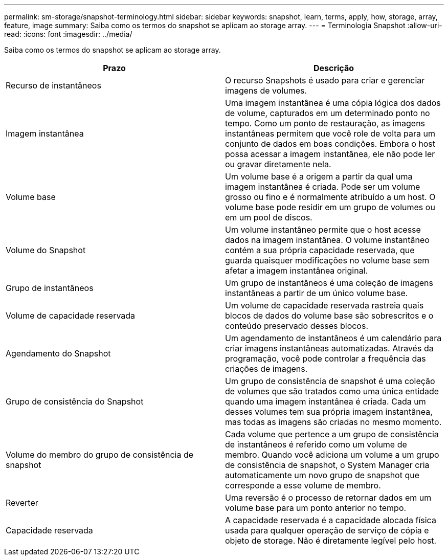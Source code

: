 ---
permalink: sm-storage/snapshot-terminology.html 
sidebar: sidebar 
keywords: snapshot, learn, terms, apply, how, storage, array, feature, image 
summary: Saiba como os termos do snapshot se aplicam ao storage array. 
---
= Terminologia Snapshot
:allow-uri-read: 
:icons: font
:imagesdir: ../media/


[role="lead"]
Saiba como os termos do snapshot se aplicam ao storage array.

[cols="2*"]
|===
| Prazo | Descrição 


 a| 
Recurso de instantâneos
 a| 
O recurso Snapshots é usado para criar e gerenciar imagens de volumes.



 a| 
Imagem instantânea
 a| 
Uma imagem instantânea é uma cópia lógica dos dados de volume, capturados em um determinado ponto no tempo. Como um ponto de restauração, as imagens instantâneas permitem que você role de volta para um conjunto de dados em boas condições. Embora o host possa acessar a imagem instantânea, ele não pode ler ou gravar diretamente nela.



 a| 
Volume base
 a| 
Um volume base é a origem a partir da qual uma imagem instantânea é criada. Pode ser um volume grosso ou fino e é normalmente atribuído a um host. O volume base pode residir em um grupo de volumes ou em um pool de discos.



 a| 
Volume do Snapshot
 a| 
Um volume instantâneo permite que o host acesse dados na imagem instantânea. O volume instantâneo contém a sua própria capacidade reservada, que guarda quaisquer modificações no volume base sem afetar a imagem instantânea original.



 a| 
Grupo de instantâneos
 a| 
Um grupo de instantâneos é uma coleção de imagens instantâneas a partir de um único volume base.



 a| 
Volume de capacidade reservada
 a| 
Um volume de capacidade reservada rastreia quais blocos de dados do volume base são sobrescritos e o conteúdo preservado desses blocos.



 a| 
Agendamento do Snapshot
 a| 
Um agendamento de instantâneos é um calendário para criar imagens instantâneas automatizadas. Através da programação, você pode controlar a frequência das criações de imagens.



 a| 
Grupo de consistência do Snapshot
 a| 
Um grupo de consistência de snapshot é uma coleção de volumes que são tratados como uma única entidade quando uma imagem instantânea é criada. Cada um desses volumes tem sua própria imagem instantânea, mas todas as imagens são criadas no mesmo momento.



 a| 
Volume do membro do grupo de consistência de snapshot
 a| 
Cada volume que pertence a um grupo de consistência de instantâneos é referido como um volume de membro. Quando você adiciona um volume a um grupo de consistência de snapshot, o System Manager cria automaticamente um novo grupo de snapshot que corresponde a esse volume de membro.



 a| 
Reverter
 a| 
Uma reversão é o processo de retornar dados em um volume base para um ponto anterior no tempo.



 a| 
Capacidade reservada
 a| 
A capacidade reservada é a capacidade alocada física usada para qualquer operação de serviço de cópia e objeto de storage. Não é diretamente legível pelo host.

|===